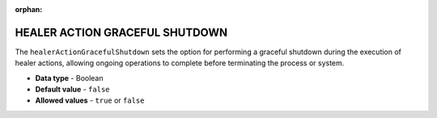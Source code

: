 :orphan:

.. _healer_action_graceful_shutdown:

*******************************
HEALER ACTION GRACEFUL SHUTDOWN
*******************************

The ``healerActionGracefulShutdown`` sets the option for performing a graceful shutdown during the execution of healer actions, allowing ongoing operations to complete before terminating the process or system.

* **Data type** - Boolean
* **Default value** - ``false``
* **Allowed values** - ``true`` or ``false``
